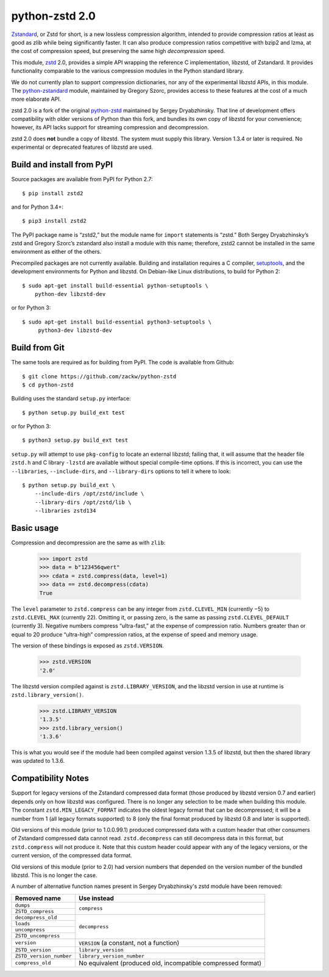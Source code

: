 ===============
python-zstd 2.0
===============

.. image:: https://travis-ci.org/zackw/python-zstd.svg?branch=zstd2
    :target: https://travis-ci.org/zackw/python-zstd

`Zstandard`_, or Zstd for short, is a new lossless compression algorithm,
intended to provide compression ratios at least as good as zlib while
being significantly faster.  It can also produce compression ratios
competitive with bzip2 and lzma, at the cost of compression speed,
but preserving the same high *decompression* speed.

.. _Zstandard: https://github.com/facebook/zstd

This module, `zstd`_ 2.0, provides a simple API wrapping the reference
C implementation, libzstd, of Zstandard.  It provides functionality
comparable to the various compression modules in the Python standard
library.

.. _zstd: https://github.com/zackw/python-zstd

We do not currently plan to support compression dictionaries, nor any
of the experimental libzstd APIs, in this module.  The `python-zstandard`_
module, maintained by Gregory Szorc, provides access to these features
at the cost of a much more elaborate API.

.. _python-zstandard: https://pypi.python.org/pypi/zstandard

zstd 2.0 is a fork of the original `python-zstd`_ maintained by Sergey
Dryabzhinsky.  That line of development offers compatibility with
older versions of Python than this fork, and bundles its own copy of
libzstd for your convenience; however, its API lacks support for
streaming compression and decompression.

.. _python-zstd: https://github.com/sergey-dryabzhinsky/python-zstd

zstd 2.0 does **not** bundle a copy of libzstd.  The system must
supply this library.  Version 1.3.4 or later is required.  No
experimental or deprecated features of libzstd are used.


Build and install from PyPI
---------------------------

Source packages are available from PyPI for Python 2.7::

   $ pip install zstd2

and for Python 3.4+::

   $ pip3 install zstd2

The PyPI package name is “zstd2,” but the module name for ``import``
statements is “zstd.”  Both Sergey Dryabzhinsky’s zstd and Gregory
Szorc’s zstandard also install a module with this name; therefore,
zstd2 cannot be installed in the same environment as either of the
others.

Precompiled packages are not currently available.  Building and
installation requires a C compiler, `setuptools`_, and the development
environments for Python and libzstd. On Debian-like Linux
distributions, to build for Python 2::

   $ sudo apt-get install build-essential python-setuptools \
       python-dev libzstd-dev

or for Python 3::

   $ sudo apt-get install build-essential python3-setuptools \
        python3-dev libzstd-dev

.. _setuptools: https://pypi.org/project/setuptools/


Build from Git
--------------

The same tools are required as for building from PyPI.  The code is
available from Github::

   $ git clone https://github.com/zackw/python-zstd
   $ cd python-zstd

Building uses the standard ``setup.py`` interface::

   $ python setup.py build_ext test

or for Python 3::

   $ python3 setup.py build_ext test

``setup.py`` will attempt to use ``pkg-config`` to locate an external
libzstd; failing that, it will assume that the header file ``zstd.h``
and C library ``-lzstd`` are available without special compile-time
options.  If this is incorrect, you can use the ``--libraries``,
``--include-dirs``, and ``--library-dirs`` options to tell it where to
look::

   $ python setup.py build_ext \
       --include-dirs /opt/zstd/include \
       --library-dirs /opt/zstd/lib \
       --libraries zstd134


Basic usage
-----------

Compression and decompression are the same as with ``zlib``:

   >>> import zstd
   >>> data = b"123456qwert"
   >>> cdata = zstd.compress(data, level=1)
   >>> data == zstd.decompress(cdata)
   True

The ``level`` parameter to ``zstd.compress`` can be any integer from
``zstd.CLEVEL_MIN`` (currently −5) to ``zstd.CLEVEL_MAX``
(currently 22).  Omitting it, or passing zero, is the same as passing
``zstd.CLEVEL_DEFAULT`` (currently 3).  Negative numbers compress
“ultra-fast,” at the expense of compression ratio.  Numbers greater
than or equal to 20 produce “ultra-high” compression ratios, at the
expense of speed and memory usage.

The version of these bindings is exposed as ``zstd.VERSION``.

   >>> zstd.VERSION
   '2.0'

The libzstd version compiled against is ``zstd.LIBRARY_VERSION``, and
the libzstd version in use at runtime is ``zstd.library_version()``.

   >>> zstd.LIBRARY_VERSION
   '1.3.5'
   >>> zstd.library_version()
   '1.3.6'

This is what you would see if the module had been compiled against
version 1.3.5 of libzstd, but then the shared library was updated to
1.3.6.

Compatibility Notes
-------------------

Support for legacy versions of the Zstandard compressed data format
(those produced by libzstd version 0.7 and earlier) depends only on
how libzstd was configured.  There is no longer any selection to be
made when building this module.  The constant ``zstd.MIN_LEGACY_FORMAT``
indicates the oldest legacy format that can be decompressed; it will
be a number from 1 (all legacy formats supported) to 8 (only the final
format produced by libzstd 0.8 and later is supported).

Old versions of this module (prior to 1.0.0.99.1) produced compressed
data with a custom header that other consumers of Zstandard compressed
data cannot read.  ``zstd.decompress`` can still decompress data in
this format, but ``zstd.compress`` will not produce it.  Note that
this custom header could appear with any of the legacy versions, or
the current version, of the compressed data format.

Old versions of this module (prior to 2.0) had version numbers that
depended on the version number of the bundled libzstd.  This is no
longer the case.

A number of alternative function names present in Sergey
Dryabzhinsky's zstd module have been removed:

+-------------------------+----------------------------------+
| Removed name            | Use instead                      |
+=========================+==================================+
| ``dumps``               | ``compress``                     |
+-------------------------+                                  |
| ``ZSTD_compress``       |                                  |
+-------------------------+----------------------------------+
| ``decompress_old``      | ``decompress``                   |
+-------------------------+                                  |
| ``loads``               |                                  |
+-------------------------+                                  |
| ``uncompress``          |                                  |
+-------------------------+                                  |
| ``ZSTD_uncompress``     |                                  |
+-------------------------+----------------------------------+
| ``version``             | ``VERSION`` (a constant, not a   |
|                         | function)                        |
+-------------------------+----------------------------------+
| ``ZSTD_version``        | ``library_version``              |
+-------------------------+----------------------------------+
| ``ZSTD_version_number`` | ``library_version_number``       |
+-------------------------+----------------------------------+
| ``compress_old``        | No equivalent (produced old,     |
|                         | incompatible compressed format)  |
+-------------------------+----------------------------------+
